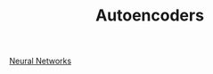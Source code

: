 :PROPERTIES:
:ID:       fdf7c607-fef1-41cd-902e-bcc74a404b67
:ROAM_ALIASES: "Encoder Decoder"
:END:
#+title: Autoencoders
#+filetags: :EncoderDecoder:MachineLearning:AutoEncoders:

[[id:7a245cfe-dcaa-47d6-a318-5574fab3b7ac][Neural Networks]]

* 

